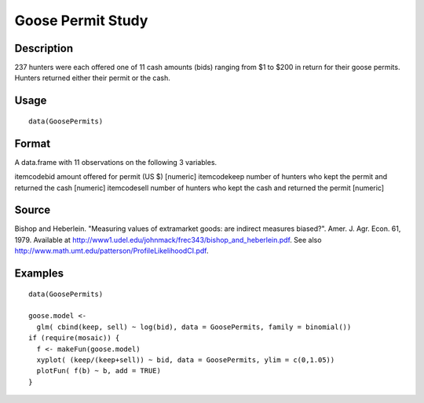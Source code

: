 +--------------------------------------+--------------------------------------+
| GoosePermits                         |
| R Documentation                      |
+--------------------------------------+--------------------------------------+

Goose Permit Study
------------------

Description
~~~~~~~~~~~

237 hunters were each offered one of 11 cash amounts (bids) ranging from
$1 to $200 in return for their goose permits. Hunters returned either
their permit or the cash.

Usage
~~~~~

::

    data(GoosePermits)

Format
~~~~~~

A data.frame with 11 observations on the following 3 variables.

itemcodebid amount offered for permit (US $) [numeric] itemcodekeep
number of hunters who kept the permit and returned the cash [numeric]
itemcodesell number of hunters who kept the cash and returned the permit
[numeric]

Source
~~~~~~

Bishop and Heberlein. "Measuring values of extramarket goods: are
indirect measures biased?". Amer. J. Agr. Econ. 61, 1979. Available at
http://www1.udel.edu/johnmack/frec343/bishop_and_heberlein.pdf. See also
http://www.math.umt.edu/patterson/ProfileLikelihoodCI.pdf.

Examples
~~~~~~~~

::

    data(GoosePermits)

    goose.model <- 
      glm( cbind(keep, sell) ~ log(bid), data = GoosePermits, family = binomial())
    if (require(mosaic)) {
      f <- makeFun(goose.model)
      xyplot( (keep/(keep+sell)) ~ bid, data = GoosePermits, ylim = c(0,1.05))
      plotFun( f(b) ~ b, add = TRUE) 
    }

